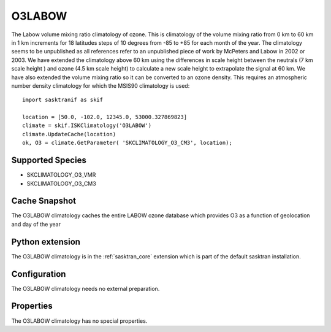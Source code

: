 .. _clim_o3labow:

O3LABOW
=======
The Labow volume mixing ratio climatology of ozone. This is climatology of the volume mixing ratio
from 0 km to 60 km in 1 km increments for 18 latitudes steps of 10 degrees from -85 to +85 
for each month of the year. The climatology seems to be unpublished as all references 
refer to an unpublished piece of work by McPeters and Labow in 2002 or 2003.  
We have extended the climatology above 60 km using the differences in scale height 
between the neutrals (7 km scale height ) and ozone (4.5 km scale height) to calculate 
a new scale height to extrapolate the signal at 60 km. We have also extended the volume 
mixing ratio so it can be converted to an ozone density.  This requires an atmospheric 
number density climatology for which the MSIS90 climatology is used::

   import sasktranif as skif

   location = [50.0, -102.0, 12345.0, 53000.327869823]
   climate = skif.ISKClimatology('O3LABOW')
   climate.UpdateCache(location)
   ok, O3 = climate.GetParameter( 'SKCLIMATOLOGY_O3_CM3', location);

Supported Species
-----------------

* SKCLIMATOLOGY_O3_VMR
* SKCLIMATOLOGY_O3_CM3

Cache Snapshot
--------------
The O3LABOW climatology caches the entire LABOW ozone database which provides O3 as a function of geolocation and day of the year

Python extension
----------------
The O3LABOW climatology is in the :ref:`sasktran_core` extension which is part of the default sasktran installation.

Configuration
-------------
The O3LABOW climatology needs no external preparation.

Properties
----------
The O3LABOW climatology has no special properties.

